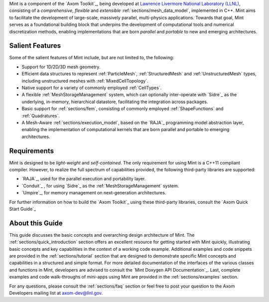.. ## Copyright (c) 2017-2019, Lawrence Livermore National Security, LLC and
.. ## other Axom Project Developers. See the top-level COPYRIGHT file for details.
.. ##
.. ## SPDX-License-Identifier: (BSD-3-Clause)


Mint is a component of the `Axom Toolkit`_, being developed at
`Lawrence Livermore National Laboratory (LLNL) <http://www.llnl.gov>`_,
consisting of a *comprehensive*, *flexible* and *extensible*
:ref:`sections/mesh_data_model`, implemented in C++.
Mint aims to facilitate the development of large-scale, massively parallel,
multi-physics applications. Towards that goal, Mint serves as a
foundational building block that underpins the development of computational
tools and numerical discretization methods, enabling implementations that are
born *parallel* and *portable* to new and emerging architectures.

Salient Features
^^^^^^^^^^^^^^^^^

Some of the salient features of Mint include, but are not limited to, the
following:

* Support for 1D/2D/3D mesh geometry.

* Efficient data structures to represent :ref:`ParticleMesh`,
  :ref:`StructuredMesh` and :ref:`UnstructuredMesh` types, including
  unstructured meshes with :ref:`MixedCellTopology`.

* Native support for a variety of commonly employed :ref:`CellTypes`.

* A flexible :ref:`MeshStorageManagement` system, which can optionally
  inter-operate with `Sidre`_ as the underlying, in-memory, hierarchical
  datastore, facilitating the integration across packages.

* Basic support for :ref:`sections/fem`, consisting of
  commonly employed :ref:`ShapeFunctions` and :ref:`Quadratures`.

* A Mesh-Aware :ref:`sections/execution_model`, based on the `RAJA`_ programming
  model abstraction layer, enabling the implementation of computational kernels
  that are born parallel and portable to emerging architectures.

Requirements
^^^^^^^^^^^^^

Mint is designed to be *light-weight* and *self-contained*.
The only requirement for using Mint is a C++11 compliant compiler.
However, to realize the full spectrum of capabilities provided,
the following third-party libraries are supported:

* `RAJA`_, used for the parallel execution and portability layer.

* `Conduit`_ , for using `Sidre`_ as the :ref:`MeshStorageManagement` system.

* `Umpire`_, for memory management on next-generation architectures.

For further information on how to build the `Axom Toolkit`_ using these
third-party libraries, consult the `Axom Quick Start Guide`_

About this Guide
^^^^^^^^^^^^^^^^^

This guide discusses the basic concepts and overarching design architecture of
Mint. The :ref:`sections/quick_introduction` section offers an excellent resource
for getting started with Mint quickly, illustrating basic concepts
and key capabilities in the context of a working code example.
Additional examples and code snippets are provided in the
:ref:`sections/tutorial` section that are designed to demonstrate specific Mint
concepts and capabilities in a structured and simple format. For more detailed
documentation of the interfaces of the various classes and functions in Mint,
developers are advised to consult the `Mint Doxygen API Documentation`_. Last,
complete examples and code walk-throughs of mini-apps using Mint are provided in
the :ref:`sections/examples` section.

For any questions, please consult the :ref:`sections/faq` section or feel free
to post your question to the Axom Developers mailing list at axom-dev@llnl.gov.

